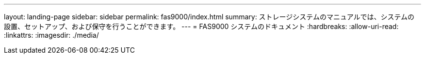 ---
layout: landing-page 
sidebar: sidebar 
permalink: fas9000/index.html 
summary: ストレージシステムのマニュアルでは、システムの設置、セットアップ、および保守を行うことができます。 
---
= FAS9000 システムのドキュメント
:hardbreaks:
:allow-uri-read: 
:linkattrs: 
:imagesdir: ./media/


